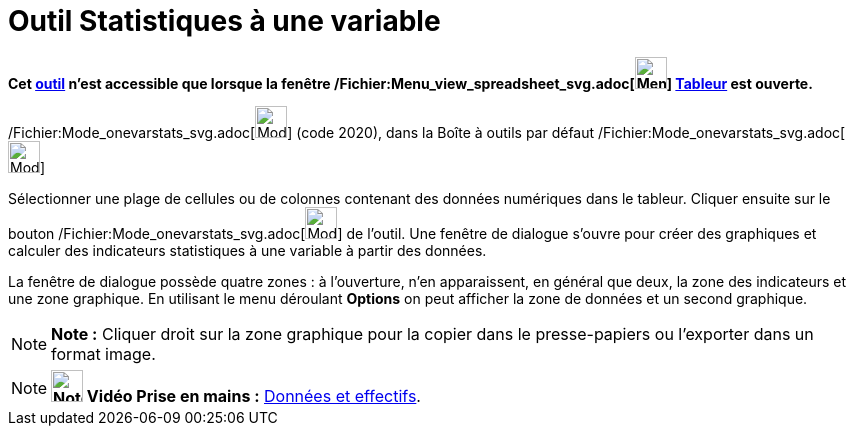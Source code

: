 = Outil Statistiques à une variable
:page-en: tools/One_Variable_Analysis_Tool
ifdef::env-github[:imagesdir: /fr/modules/ROOT/assets/images]

*Cet xref:/tools/Outils_Tableur.adoc[outil] n'est accessible que lorsque la fenêtre
/Fichier:Menu_view_spreadsheet_svg.adoc[image:32px-Menu_view_spreadsheet.svg.png[Menu view
spreadsheet.svg,width=32,height=32]] xref:/Tableur.adoc[Tableur] est ouverte.*

/Fichier:Mode_onevarstats_svg.adoc[image:32px-Mode_onevarstats.svg.png[Mode onevarstats.svg,width=32,height=32]] (code
2020), dans la Boîte à outils par défaut /Fichier:Mode_onevarstats_svg.adoc[image:32px-Mode_onevarstats.svg.png[Mode
onevarstats.svg,width=32,height=32]]

Sélectionner une plage de cellules ou de colonnes contenant des données numériques dans le tableur. Cliquer ensuite sur
le bouton /Fichier:Mode_onevarstats_svg.adoc[image:32px-Mode_onevarstats.svg.png[Mode
onevarstats.svg,width=32,height=32]] de l'outil. Une fenêtre de dialogue s'ouvre pour créer des graphiques et calculer
des indicateurs statistiques à une variable à partir des données.

La fenêtre de dialogue possède quatre zones : à l'ouverture, n'en apparaissent, en général que deux, la zone des
indicateurs et une zone graphique. En utilisant le menu déroulant *Options* on peut afficher la zone de données et un
second graphique.

[NOTE]
====

*Note :* Cliquer droit sur la zone graphique pour la copier dans le presse-papiers ou l'exporter dans un format image.

====

[NOTE]
====

*image:32px-Youtube.png[Note,title="Note",width=32,height=32] Vidéo Prise en mains :*
http://www.youtube.com/watch?v=SCso6mCdfS4&feature=youtu.be[Données et effectifs].

====
